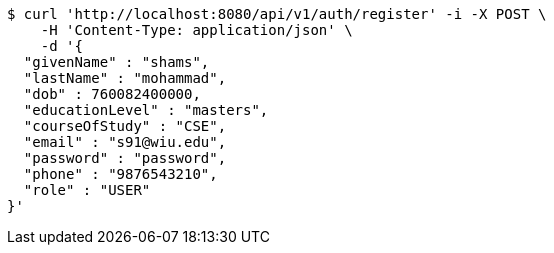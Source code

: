 [source,bash]
----
$ curl 'http://localhost:8080/api/v1/auth/register' -i -X POST \
    -H 'Content-Type: application/json' \
    -d '{
  "givenName" : "shams",
  "lastName" : "mohammad",
  "dob" : 760082400000,
  "educationLevel" : "masters",
  "courseOfStudy" : "CSE",
  "email" : "s91@wiu.edu",
  "password" : "password",
  "phone" : "9876543210",
  "role" : "USER"
}'
----